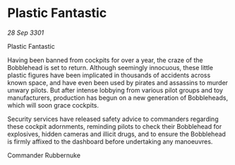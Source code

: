 * Plastic Fantastic

/28 Sep 3301/

Plastic Fantastic 
 
Having been banned from cockpits for over a year, the craze of the Bobblehead is set to return. Although seemingly innocuous, these little plastic figures have been implicated in thousands of accidents across known space, and have even been used by pirates and assassins to murder unwary pilots. But after intense lobbying from various pilot groups and toy manufacturers, production has begun on a new generation of Bobbleheads, which will soon grace cockpits. 

Security services have released safety advice to commanders regarding these cockpit adornments, reminding pilots to check their Bobblehead for explosives, hidden cameras and illicit drugs, and to ensure the Bobblehead is firmly affixed to the dashboard before undertaking any manoeuvres. 

Commander Rubbernuke